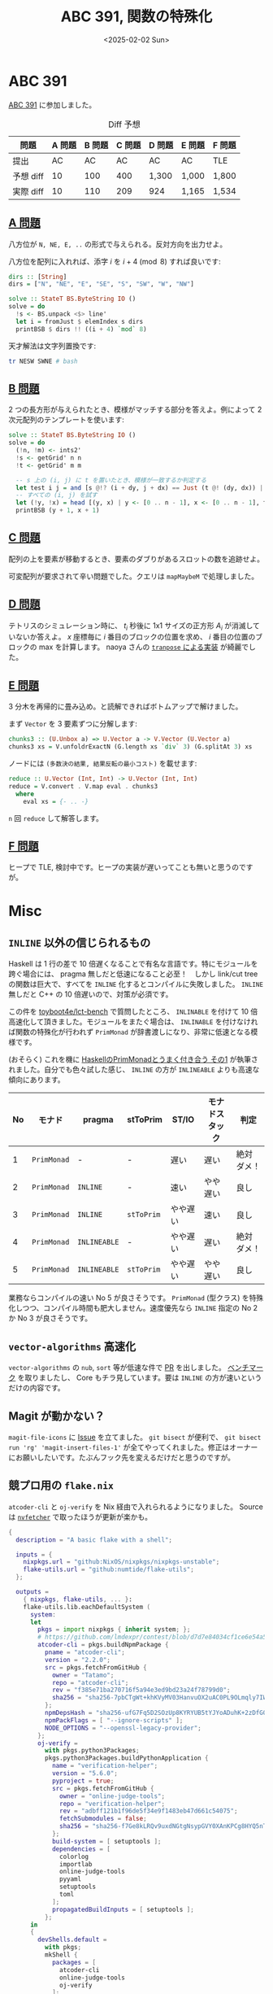 #+TITLE: ABC 391, 関数の特殊化
#+DATE: <2025-02-02 Sun>

* ABC 391

[[https://atcoder.jp/contests/abc391][ABC 391]] に参加しました。

#+CAPTION: Diff 予想
| 問題       | A 問題 | B 問題 | C 問題 | D 問題 | E 問題 | F 問題 |
|------------+--------+--------+--------+--------+--------+--------|
| 提出       |     AC |     AC | AC     | AC     | AC     | TLE    |
| 予想 diff |     10 |    100 | 400    | 1,300  | 1,000  | 1,800  |
| 実際 diff |     10 |    110 | 209    | 924    | 1,165  | 1,534  |

** [[https://atcoder.jp/contests/abc391/tasks/abc391_a][A 問題]]

八方位が =N, NE, E, ..= の形式で与えられる。反対方向を出力せよ。

八方位を配列に入れれば、添字 $i$ を $i + 4 \pmod 8$ すれば良いです:

#+BEGIN_SRC haskell
dirs :: [String]
dirs = ["N", "NE", "E", "SE", "S", "SW", "W", "NW"]

solve :: StateT BS.ByteString IO ()
solve = do
  !s <- BS.unpack <$> line'
  let i = fromJust $ elemIndex s dirs
  printBSB $ dirs !! ((i + 4) `mod` 8)
#+END_SRC

天才解法は文字列置換です:

#+BEGIN_SRC bash
tr NESW SWNE # bash
#+END_SRC

** [[https://atcoder.jp/contests/abc391/tasks/abc391_b][B 問題]]

2 つの長方形が与えられたとき、模様がマッチする部分を答えよ。例によって 2 次元配列のテンプレートを使います:

#+BEGIN_SRC haskell
solve :: StateT BS.ByteString IO ()
solve = do
  (!n, !m) <- ints2'
  !s <- getGrid' n n
  !t <- getGrid' m m

  -- s 上の (i, j) に t を置いたとき、模様が一致するか判定する
  let test i j = and [s @!? (i + dy, j + dx) == Just (t @! (dy, dx)) | dy <- [0 .. m - 1], dx <- [0 .. m - 1]]
  -- すべての (i, j) を試す
  let (!y, !x) = head [(y, x) | y <- [0 .. n - 1], x <- [0 .. n - 1], test y x]
  printBSB (y + 1, x + 1)
#+END_SRC

** [[https://atcoder.jp/contests/abc391/tasks/abc391_c][C 問題]]

配列の上を要素が移動するとき、要素のダブりがあるスロットの数を追跡せよ。

可変配列が要求されて辛い問題でした。クエリは =mapMaybeM= で処理しました。

** [[https://atcoder.jp/contests/abc391/tasks/abc391_d][D 問題]]

テトリスのシミュレーション時に、 $t_i$ 秒後に 1x1 サイズの正方形 $A_i$ が消滅していないか答えよ。 $x$ 座標毎に $i$ 番目のブロックの位置を求め、 $i$ 番目の位置のブロックの max を計算します。 naoya さんの [[https://publish.obsidian.md/naoya/atcoder/ABC391+%E6%8C%AF%E3%82%8A%E8%BF%94%E3%82%8A][=tranpose= による実装]] が綺麗でした。

** [[https://atcoder.jp/contests/abc391/tasks/abc391_e][E 問題]]

3 分木を再帰的に畳み込め。と読解できればボトムアップで解けました。

まず =Vector= を 3 要素ずつに分解します:

#+BEGIN_SRC haskell
chunks3 :: (U.Unbox a) => U.Vector a -> V.Vector (U.Vector a)
chunks3 xs = V.unfoldrExactN (G.length xs `div` 3) (G.splitAt 3) xs
#+END_SRC

ノードには =(多数決の結果, 結果反転の最小コスト)= を載せます:

#+BEGIN_SRC haskell
reduce :: U.Vector (Int, Int) -> U.Vector (Int, Int)
reduce = V.convert . V.map eval . chunks3
  where
    eval xs = {- .. -}
#+END_SRC

=n= 回 =reduce= して解答します。

** [[https://atcoder.jp/contests/abc391/tasks/abc391_f][F 問題]]

ヒープで TLE, 検討中です。ヒープの実装が遅いってことも無いと思うのですが。

* Misc

** =INLINE= 以外の信じられるもの

Haskell は 1 行の差で 10 倍遅くなることで有名な言語です。特にモジュールを跨ぐ場合には、 pragma 無しだと低速になること必至！　しかし link/cut tree の関数は巨大で、すべてを =INLINE= 化するとコンパイルに失敗しました。 =INLINE= 無しだと C++ の 10 倍遅いので、対策が必須です。

この件を [[https://github.com/toyboot4e/lct-bench][toyboot4e/lct-bench]] で質問したところ、 =INLINABLE= を付けて 10 倍高速化して頂きました。モジュールをまたぐ場合は、 =INLINABLE= を付けなければ関数の特殊化が行われず =PrimMonad= が辞書渡しになり、非常に低速となる模様です。

(おそらく) これを機に [[https://zenn.dev/mod_poppo/articles/haskell-primmonad#%E3%83%A2%E3%83%8A%E3%83%89%E3%82%B9%E3%82%BF%E3%83%83%E3%82%AF%E3%81%8C%E7%A9%8D%E3%81%BE%E3%82%8C%E3%81%A6%E3%81%84%E3%82%8B%E5%A0%B4%E5%90%88%EF%BC%9Asttoprim-%E3%81%AE%E5%88%A9%E7%94%A8][HaskellのPrimMonadとうまく付き合う その1]] が執筆されました。自分でも色々試した感じ、 =INLINE= の方が =INLINEABLE= よりも高速な傾向にあります。

| No | モナド    | pragma      | stToPrim | ST/IO   | モナドスタック | 判定       |
|----+-----------+-------------+----------+----------+----------------+------------|
|  1 | =PrimMonad= | -           | -        | 遅い     | 遅い           | 絶対ダメ！ |
|  2 | =PrimMonad= | =INLINE=     | -        | 速い     | やや遅い       | 良し       |
|  3 | =PrimMonad= | =INLINE=     | =stToPrim= | やや遅い | 速い           | 良し       |
|  4 | =PrimMonad= | =INLINEABLE= | -        | やや遅い | 遅い           | 絶対ダメ！ |
|  5 | =PrimMonad= | =INLINEABLE= | =stToPrim= | やや遅い | やや遅い       | 良し       |

業務ならコンパイルの速い No 5 が良さそうです。 =PrimMonad= (型クラス) を特殊化しつつ、コンパイル時間も肥大しません。速度優先なら =INLINE= 指定の No 2 か No 3 が良さそうです。

** =vector-algorithms= 高速化

=vector-algorithms= の =nub=, =sort= 等が低速な件で [[https://github.com/erikd/vector-algorithms/pull/51][PR]] を出しました。 [[https://github.com/toyboot4e/va-bench][ベンチマーク]] を取りましたし、 Core もチラ見しています。要は =INLINE= の方が速いというだけの内容です。

** Magit が動かない？

=magit-file-icons= に [[https://github.com/gekoke/magit-file-icons/issues/17][Issue]] を立てました。 =git bisect= が便利で、 =git bisect run 'rg' 'magit-insert-files-1'= が全てやってくれました。修正はオーナーにお願いしたいです。たぶんフック先を変えるだけだと思うのですが。

** 競プロ用の =flake.nix=

=atcoder-cli= と =oj-verify= を Nix 経由で入れられるようになりました。 Source は [[https://github.com/berberman/nvfetcher][=nvfetcher=]] で取ったほうが更新が楽かも。

#+BEGIN_DETAILS =flake.nix=
#+BEGIN_SRC nix
{
  description = "A basic flake with a shell";

  inputs = {
    nixpkgs.url = "github:NixOS/nixpkgs/nixpkgs-unstable";
    flake-utils.url = "github:numtide/flake-utils";
  };

  outputs =
    { nixpkgs, flake-utils, ... }:
    flake-utils.lib.eachDefaultSystem (
      system:
      let
        pkgs = import nixpkgs { inherit system; };
        # https://github.com/lmdexpr/contest/blob/d7d7e84034cf1ce6e54a59ffb0435e5edafa873e/flake.nix#L83C1-L95C11
        atcoder-cli = pkgs.buildNpmPackage {
          pname = "atcoder-cli";
          version = "2.2.0";
          src = pkgs.fetchFromGitHub {
            owner = "Tatamo";
            repo = "atcoder-cli";
            rev = "f385e71ba270716f5a94e3ed9bd23a24f78799d0";
            sha256 = "sha256-7pbCTgWt+khKVyMV03HanvuOX2uAC0PL9OLmqly7IWE=";
          };
          npmDepsHash = "sha256-ufG7Fq5D2SOzUp8KYRYUB5tYJYoADuhK+2zDfG0a3ks=";
          npmPackFlags = [ "--ignore-scripts" ];
          NODE_OPTIONS = "--openssl-legacy-provider";
        };
        oj-verify =
          with pkgs.python3Packages;
          pkgs.python3Packages.buildPythonApplication {
            name = "verification-helper";
            version = "5.6.0";
            pyproject = true;
            src = pkgs.fetchFromGitHub {
              owner = "online-judge-tools";
              repo = "verification-helper";
              rev = "adbff121b1f96de5f34e9f1483eb47d661c54075";
              fetchSubmodules = false;
              sha256 = "sha256-f7Ge8kLRQv9uxdNGtgNsypGVY0XAnKPCg8HYQ5nT6mI=";
            };
            build-system = [ setuptools ];
            dependencies = [
              colorlog
              importlab
              online-judge-tools
              pyyaml
              setuptools
              toml
            ];
            propagatedBuildInputs = [ setuptools ];
          };
      in
      {
        devShells.default =
          with pkgs;
          mkShell {
            packages = [
              atcoder-cli
              online-judge-tools
              oj-verify
            ];
          };
        shellHook = ''
          acc config oj-path $(which oj)
        '';
      }
    );
}
#+END_SRC
#+END_DETAILS

参考:

- [[https://github.com/gawakawa/atcoder-haskell][gawakawa/atcoder-haskell]]
- [[https://github.com/lmdexpr/contest][lmdexpr/contest]]

** キーボード

[[https://github.com/Bastardkb/Dilemma][Dilemma]] キーボードが格好いい。自分でパーツを集めなくても Kit の販売があるので、発注してみました。発送待ちです。

** 音楽

[[https://www.behemoth.pl/][Behemoth]] の新盤が 5 月に出ます。やった！

[[https://publibjp.com/books/isbn978-4-908468-81-0][メロディック・ブラックメタル・ガイドブック]] をぺらぺらと見ています。 [[https://swornnorway.bandcamp.com/album/a-journey-told-through-fire][Sworn]] が載っていて嬉しい。 [[https://blissofflesh.bandcamp.com/album/tyrant-3][Bliss of Flesh]] も一瞬出てきましたが、本当に一言しかコメントが無くて無常を感じます。もう少し予算があれば紙面を割けそうです。

音楽は消化が難しく、 1 月あたり 1 バンド未満のペースで聴いています。最近は [[https://inannametal.bandcamp.com/album/void-of-unending-depths][INANNA]] が良い感じです。

